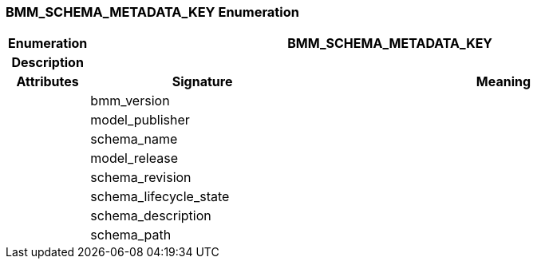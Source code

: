 === BMM_SCHEMA_METADATA_KEY Enumeration

[cols="^1,3,5"]
|===
h|*Enumeration*
2+^h|*BMM_SCHEMA_METADATA_KEY*

h|*Description*
2+a|

h|*Attributes*
^h|*Signature*
^h|*Meaning*

h|
|bmm_version
a|

h|
|model_publisher
a|

h|
|schema_name
a|

h|
|model_release
a|

h|
|schema_revision
a|

h|
|schema_lifecycle_state
a|

h|
|schema_description
a|

h|
|schema_path
a|
|===
